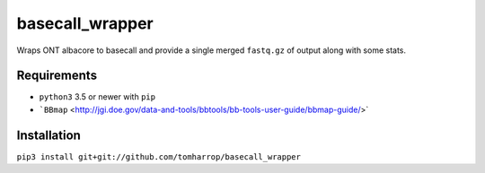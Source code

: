 basecall_wrapper
================

Wraps ONT albacore to basecall and provide a single merged ``fastq.gz`` of output along with some stats.

Requirements
------------

* ``python3`` 3.5 or newer with ``pip``
* ```BBmap`` <http://jgi.doe.gov/data-and-tools/bbtools/bb-tools-user-guide/bbmap-guide/>`

Installation
------------

``pip3 install git+git://github.com/tomharrop/basecall_wrapper``
